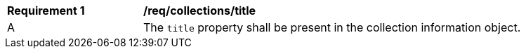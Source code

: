 [[req_collections_title]]
[width="90%",cols="2,6a"]
|===
^|*Requirement {counter:req-id}* |*/req/collections/title*
^|A |The `title` property shall be present in the collection information object.
|===
